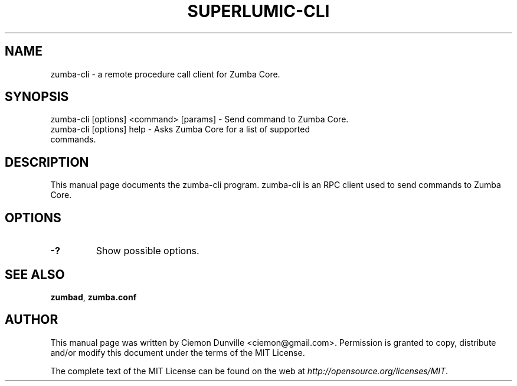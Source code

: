 .TH SUPERLUMIC-CLI "1" "June 2016" "zumba-cli 0.12"
.SH NAME
zumba-cli \- a remote procedure call client for Zumba Core. 
.SH SYNOPSIS
zumba-cli [options] <command> [params] \- Send command to Zumba Core. 
.TP
zumba-cli [options] help \- Asks Zumba Core for a list of supported commands.
.SH DESCRIPTION
This manual page documents the zumba-cli program. zumba-cli is an RPC client used to send commands to Zumba Core.

.SH OPTIONS
.TP
\fB\-?\fR
Show possible options.

.SH "SEE ALSO"
\fBzumbad\fP, \fBzumba.conf\fP
.SH AUTHOR
This manual page was written by Ciemon Dunville <ciemon@gmail.com>. Permission is granted to copy, distribute and/or modify this document under the terms of the MIT License.

The complete text of the MIT License can be found on the web at \fIhttp://opensource.org/licenses/MIT\fP.
